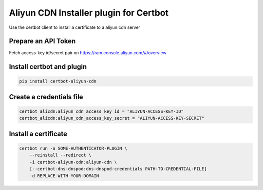 Aliyun CDN Installer plugin for Certbot
-------------------------------------------
.. image:: https://travis-ci.org/SkyLothar/certbot-aliyun-cdn.svg?branch=master
    :target: https://travis-ci.org/SkyLothar/certbot-aliyun-cdn
.. image:: https://coveralls.io/repos/github/SkyLothar/certbot-aliyun-cdn/badge.svg?branch=master
    :target: https://coveralls.io/github/SkyLothar/certbot-aliyun-cdn?branch=master


Use the certbot client to install a certificate to a aliyun cdn server

Prepare an API Token
====================
Fetch access-key id/secret pair on https://ram.console.aliyun.com/#/overview


Install certbot and plugin
==========================

.. code-block:: bash

    pip install certbot-aliyun-cdn


Create a credentials file
=========================

.. code-block:: ini

    certbot_alicdn:aliyun_cdn_access_key_id = "ALIYUN-ACCESS-KEY-ID"
    certbot_alicdn:aliyun_cdn_access_key_secret = "ALIYUN-ACCESS-KEY-SECRET"


Install a certificate
======================

.. code-block:: bash

    certbot run -a SOME-AUTHENTICATOR-PLUGIN \
        --reinstall --redirect \
        -i certbot-aliyun-cdn:aliyun-cdn \
        [--certbot-dns-dnspod:dns-dnspod-credentials PATH-TO-CREDENTIAL-FILE]
        -d REPLACE-WITH-YOUR-DOMAIN
